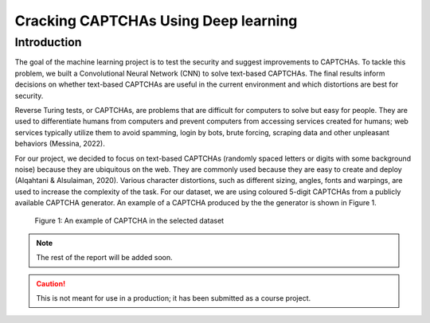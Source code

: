 Cracking CAPTCHAs Using Deep learning
=====================================

Introduction
------------

The goal of the machine learning project is to test the security and suggest improvements to CAPTCHAs. To tackle this problem, we built a Convolutional Neural Network (CNN) to solve text-based CAPTCHAs. The final results inform decisions on whether text-based CAPTCHAs are useful in the current environment and which distortions are best for security.

Reverse Turing tests, or CAPTCHAs, are problems that are difficult for computers to solve but easy for people. They are used to differentiate humans from computers and prevent computers from accessing services created for humans; web services typically utilize them to avoid spamming, login by bots, brute forcing, scraping data and other unpleasant behaviors (Messina, 2022).

For our project, we decided to focus on text-based CAPTCHAs (randomly spaced letters or digits with some background noise) because they are ubiquitous on the web. They are commonly used because they are easy to create and deploy (Alqahtani & Alsulaiman, 2020). Various character distortions, such as different sizing, angles, fonts and warpings, are used to increase the complexity of the task. For our dataset, we are using coloured 5-digit CAPTCHAs from a publicly available CAPTCHA generator. An example of a CAPTCHA produced by the the generator is shown in Figure 1.

.. figure:: ./images/img1.png
    :alt: Figure 1: An example of CAPTCHA in the selected dataset

    Figure 1: An example of CAPTCHA in the selected dataset

.. note::
    The rest of the report will be added soon.

.. caution::
    This is not meant for use in a production; it has been submitted as a course project. 